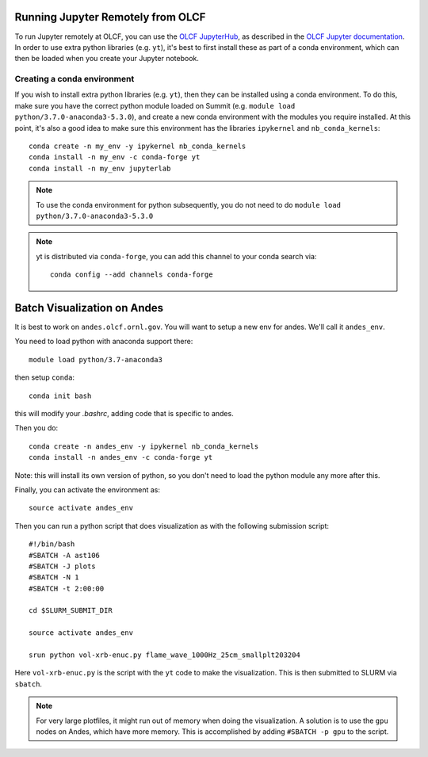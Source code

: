 .. highlight:: bash

Running Jupyter Remotely from OLCF
==================================

To run Jupyter remotely at OLCF, you can use the `OLCF JupyterHub <https://jupyter.olcf.olrl.gov>`_, as described in the `OLCF Jupyter documentation <https://docs.olcf.ornl.gov/services_and_applications/jupyter/overview.html#jupyter-at-olcf>`_. In order to use extra python libraries (e.g. ``yt``), it's best to first install these as part of a conda environment, which can then be loaded when you create your Jupyter notebook.

Creating a conda environment
----------------------------

If you wish to install extra python libraries (e.g. ``yt``), then they can be installed using a conda environment. To do this, make sure you have the correct python module loaded on Summit (e.g. ``module load python/3.7.0-anaconda3-5.3.0``), and create a new conda environment with the modules you require installed. At this point, it's also a good idea to make sure this environment has the libraries ``ipykernel`` and ``nb_conda_kernels``::

    conda create -n my_env -y ipykernel nb_conda_kernels
    conda install -n my_env -c conda-forge yt 
    conda install -n my_env jupyterlab

.. note::

   To use the conda environment for python subsequently, you do not need to do ``module load python/3.7.0-anaconda3-5.3.0``

.. note::

   yt is distributed via ``conda-forge``, you can add this channel to your conda search via::

      conda config --add channels conda-forge


Batch Visualization on Andes
============================

It is best to work on ``andes.olcf.ornl.gov``.  You will want to setup
a new env for andes.  We'll call it ``andes_env``.

You need to load python with anaconda support there::

   module load python/3.7-anaconda3

then setup ``conda``::

   conda init bash

this will modify your `.bashrc`, adding code that is specific to andes.

Then you do::

   conda create -n andes_env -y ipykernel nb_conda_kernels
   conda install -n andes_env -c conda-forge yt

Note: this will install its own version of python, so you don't need
to load the python module any more after this.

Finally, you can activate the environment as::

   source activate andes_env

Then you can run a python script that does visualization as with the
following submission script::

    #!/bin/bash
    #SBATCH -A ast106
    #SBATCH -J plots
    #SBATCH -N 1
    #SBATCH -t 2:00:00

    cd $SLURM_SUBMIT_DIR

    source activate andes_env

    srun python vol-xrb-enuc.py flame_wave_1000Hz_25cm_smallplt203204

Here ``vol-xrb-enuc.py`` is the script with the ``yt`` code to make the visualization.
This is then submitted to SLURM via ``sbatch``.

.. note::

   For very large plotfiles, it might run out of memory when doing the
   visualization.  A solution is to use the ``gpu`` nodes on Andes,
   which have more memory.  This is accomplished by adding
   ``#SBATCH -p gpu`` to the script.
